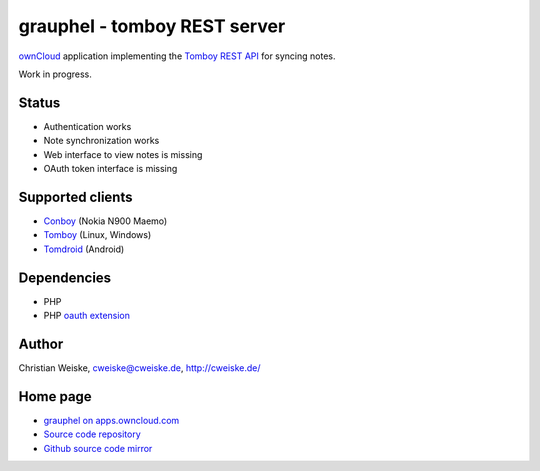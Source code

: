 *****************************
grauphel - tomboy REST server
*****************************
ownCloud__ application implementing the `Tomboy`__ `REST API`__ for syncing notes.

Work in progress.

======
Status
======
- Authentication works
- Note synchronization works
- Web interface to view notes is missing
- OAuth token interface is missing

__ http://owncloud.org/
__ https://wiki.gnome.org/Apps/Tomboy
__ https://wiki.gnome.org/Apps/Tomboy/Synchronization/REST/1.0


=================
Supported clients
=================
* Conboy__ (Nokia N900 Maemo)
* Tomboy__ (Linux, Windows)
* Tomdroid__ (Android)

__ http://conboy.garage.maemo.org/
__ https://wiki.gnome.org/Apps/Tomboy
__ https://launchpad.net/tomdroid


============
Dependencies
============
* PHP
* PHP `oauth extension`__

__ http://pecl.php.net/package/oauth


======
Author
======
Christian Weiske, cweiske@cweiske.de, http://cweiske.de/


=========
Home page
=========
- `grauphel on apps.owncloud.com`__
- `Source code repository`__
- `Github source code mirror`__

__ http://apps.owncloud.com/content/show.php?action=content&content=166654
__ http://git.cweiske.de/grauphel.git/
__ https://github.com/cweiske/grauphel
